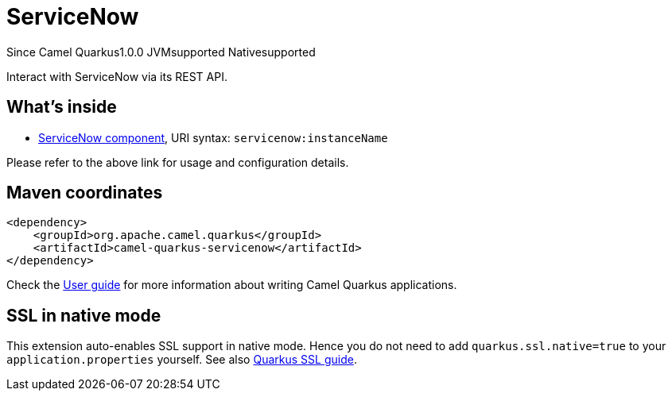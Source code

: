 // Do not edit directly!
// This file was generated by camel-quarkus-maven-plugin:update-extension-doc-page

[[servicenow]]
= ServiceNow
:page-aliases: extensions/servicenow.adoc
:cq-since: 1.0.0
:cq-artifact-id: camel-quarkus-servicenow
:cq-native-supported: true
:cq-status: Stable
:cq-description: Interact with ServiceNow via its REST API.
:cq-deprecated: false

[.badges]
[.badge-key]##Since Camel Quarkus##[.badge-version]##1.0.0## [.badge-key]##JVM##[.badge-supported]##supported## [.badge-key]##Native##[.badge-supported]##supported##

Interact with ServiceNow via its REST API.

== What's inside

* https://camel.apache.org/components/latest/servicenow-component.html[ServiceNow component], URI syntax: `servicenow:instanceName`

Please refer to the above link for usage and configuration details.

== Maven coordinates

[source,xml]
----
<dependency>
    <groupId>org.apache.camel.quarkus</groupId>
    <artifactId>camel-quarkus-servicenow</artifactId>
</dependency>
----

Check the xref:user-guide/index.adoc[User guide] for more information about writing Camel Quarkus applications.

== SSL in native mode

This extension auto-enables SSL support in native mode. Hence you do not need to add
`quarkus.ssl.native=true` to your `application.properties` yourself. See also
https://quarkus.io/guides/native-and-ssl[Quarkus SSL guide].
